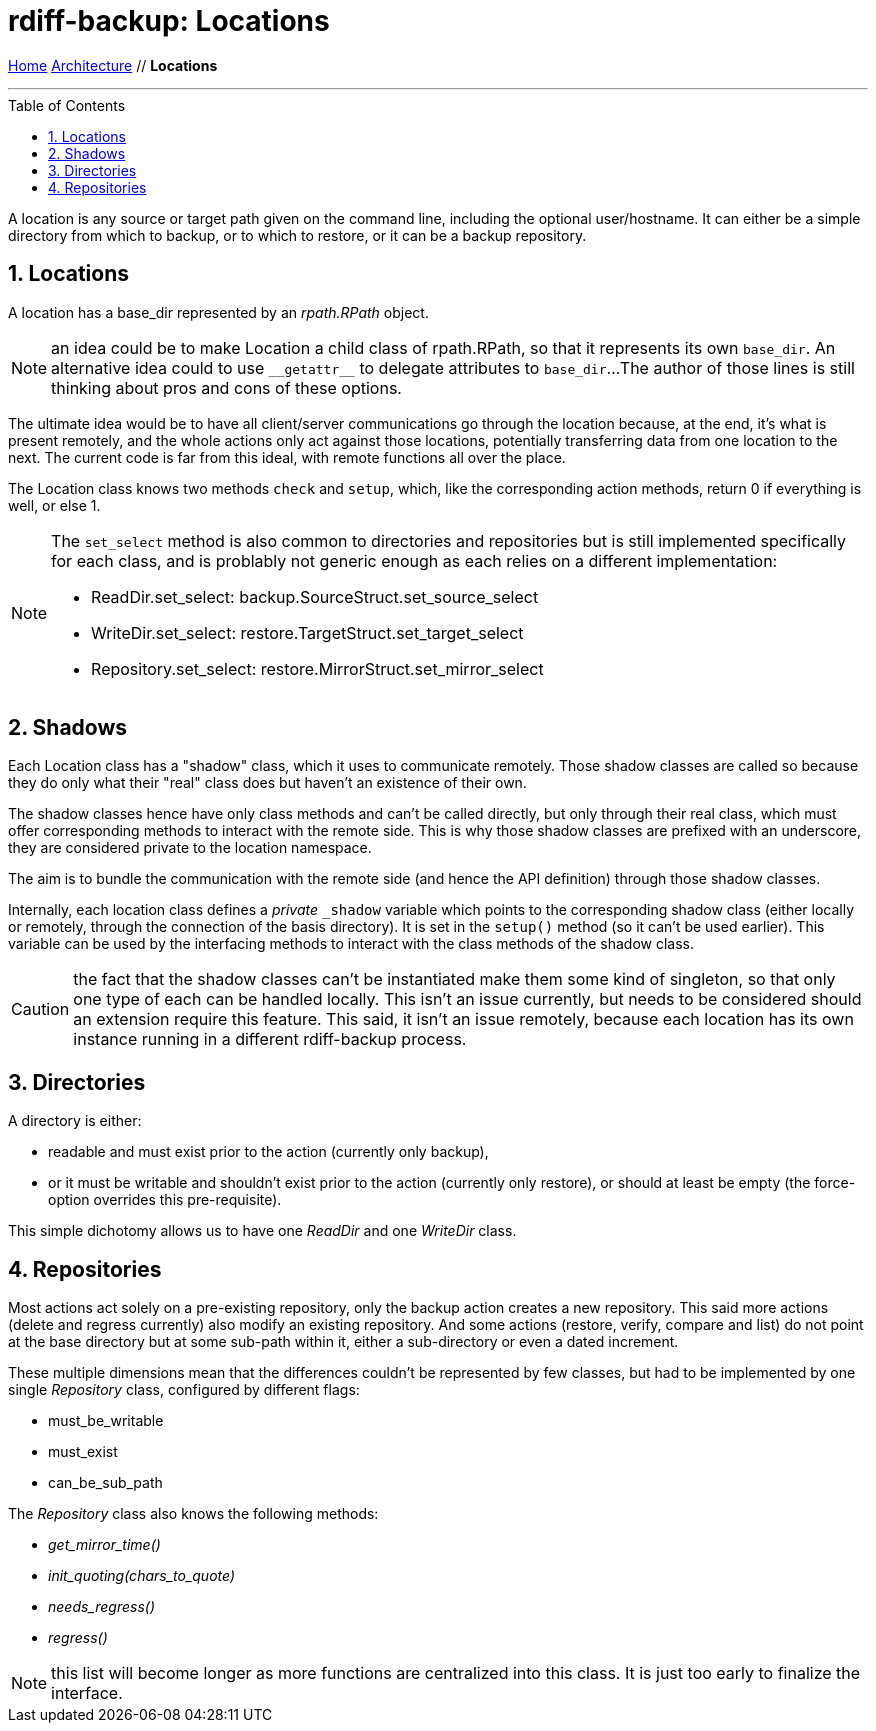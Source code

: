 = rdiff-backup: {page-name}
:page-name: Locations
:sectnums:
:toc: macro

link:..[Home,role="button round"] link:.[Architecture,role="button round"] // *{page-name}*

'''''

toc::[]

A location is any source or target path given on the command line, including the optional user/hostname.
It can either be a simple directory from which to backup, or to which to restore, or it can be a backup repository.

== Locations

A location has a base_dir represented by an _rpath.RPath_ object.

NOTE: an idea could be to make Location a child class of rpath.RPath, so that it represents its own `base_dir`.
An alternative idea could to use `+__getattr__+` to delegate attributes to `base_dir`...
The author of those lines is still thinking about pros and cons of these options.

The ultimate idea would be to have all client/server communications go through the location because, at the end, it's what is present remotely, and the whole actions only act against those locations, potentially transferring data from one location to the next.
The current code is far from this ideal, with remote functions all over the place.

The Location class knows two methods `check` and `setup`, which, like the corresponding action methods, return 0 if everything is well, or else 1.

[NOTE]
====
The `set_select` method is also common to directories and repositories but is still implemented specifically for each class, and is problably not generic enough as each relies on a different implementation:

* ReadDir.set_select: backup.SourceStruct.set_source_select
* WriteDir.set_select: restore.TargetStruct.set_target_select
* Repository.set_select: restore.MirrorStruct.set_mirror_select
====

== Shadows

Each Location class has a "shadow" class, which it uses to communicate remotely.
Those shadow classes are called so because they do only what their "real" class does but haven't an existence of their own.

The shadow classes hence have only class methods and can't be called directly, but only through their real class, which must offer corresponding methods to interact with the remote side.
This is why those shadow classes are prefixed with an underscore, they are considered private to the location namespace.

The aim is to bundle the communication with the remote side (and hence the API definition) through those shadow classes.

Internally, each location class defines a _private_ `_shadow` variable which points to the corresponding shadow class (either locally or remotely, through the connection of the basis directory).
It is set in the `setup()` method (so it can't be used earlier).
This variable can be used by the interfacing methods to interact with the class methods of the shadow class.

CAUTION: the fact that the shadow classes can't be instantiated make them some kind of singleton, so that only one type of each can be handled locally.
This isn't an issue currently, but needs to be considered should an extension require this feature.
This said, it isn't an issue remotely, because each location has its own instance running in a different rdiff-backup process.

== Directories

A directory is either:

* readable and must exist prior to the action (currently only backup),
* or it must be writable and shouldn't exist prior to the action (currently only restore), or should at least be empty (the force-option overrides this pre-requisite).

This simple dichotomy allows us to have one _ReadDir_ and one _WriteDir_ class.

== Repositories

Most actions act solely on a pre-existing repository, only the backup action creates a new repository.
This said more actions (delete and regress currently) also modify an existing repository.
And some actions (restore, verify, compare and list) do not point at the base directory but at some sub-path within it, either a sub-directory or even a dated increment.

These multiple dimensions mean that the differences couldn't be represented by few classes, but had to be implemented by one single _Repository_ class, configured by different flags:

* must_be_writable
* must_exist
* can_be_sub_path

The _Repository_ class also knows the following methods:

* __get_mirror_time()__
* __init_quoting(chars_to_quote)__
* __needs_regress()__
* __regress()__

NOTE: this list will become longer as more functions are centralized into this class. It is just too early to finalize the interface.
